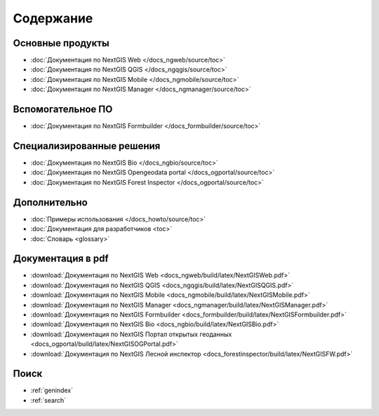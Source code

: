 .. Документация NextGIS master file, created by
   sphinx-quickstart on Thu Apr  2 20:31:31 2015.
   You can adapt this file completely to your liking, but it should at least
   contain the root `toctree` directive.

##########
Содержание
##########

*****************
Основные продукты
*****************

* :doc:`Документация по NextGIS Web </docs_ngweb/source/toc>`
* :doc:`Документация по NextGIS QGIS </docs_ngqgis/source/toc>`
* :doc:`Документация по NextGIS Mobile </docs_ngmobile/source/toc>`
* :doc:`Документация по NextGIS Manager </docs_ngmanager/source/toc>`

*****************
Вспомогательное ПО
*****************

* :doc:`Документация по NextGIS Formbuilder </docs_formbuilder/source/toc>`

**************************
Специализированные решения
**************************

* :doc:`Документация по NextGIS Bio </docs_ngbio/source/toc>`
* :doc:`Документация по NextGIS Opengeodata portal </docs_ogportal/source/toc>`
* :doc:`Документация по NextGIS Forest Inspector </docs_ogportal/source/toc>`

*************
Дополнительно
*************

* :doc:`Примеры использования </docs_howto/source/toc>`
* :doc:`Документация для разработчиков <toc>`
* :doc:`Словарь <glossary>`

******************
Документация в pdf
******************
   
* :download:`Документация по NextGIS Web <docs_ngweb/build/latex/NextGISWeb.pdf>`
* :download:`Документация по NextGIS QGIS <docs_ngqgis/build/latex/NextGISQGIS.pdf>`
* :download:`Документация по NextGIS Mobile <docs_ngmobile/build/latex/NextGISMobile.pdf>`
* :download:`Документация по NextGIS Manager <docs_ngmanager/build/latex/NextGISManager.pdf>`
* :download:`Документация по NextGIS Formbuilder <docs_formbuilder/build/latex/NextGISFormbuilder.pdf>`
* :download:`Документация по NextGIS Bio <docs_ngbio/build/latex/NextGISBio.pdf>`
* :download:`Документация по NextGIS Портал открытых геоданных <docs_ogportal/build/latex/NextGISOGPortal.pdf>`
* :download:`Документация по NextGIS Лесной инспектор <docs_forestinspector/build/latex/NextGISFW.pdf>`

*****
Поиск
*****

* :ref:`genindex`
* :ref:`search`
 

.. only:: html

   Данная документация распространяется по лицензии Creative Commons 
   **"Attribution-NoDerivs" ("Атрибуция — Без производных произведений") СC BY-ND**
   
   .. image:: _static/cc_by.png  
